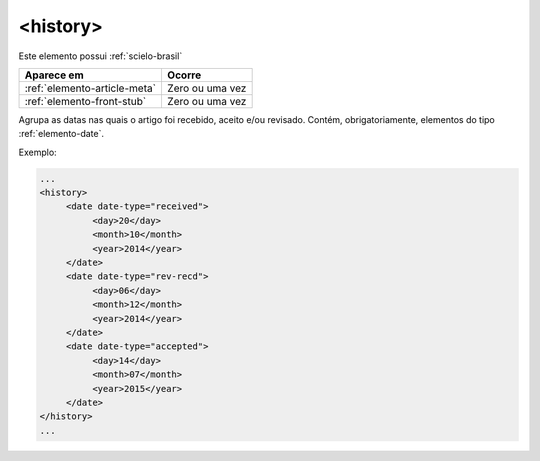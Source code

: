 ﻿.. _elemento-history:

<history>
=========

Este elemento possui :ref:`scielo-brasil`


+------------------------------+-----------------+
| Aparece em                   | Ocorre          |
+==============================+=================+
| :ref:`elemento-article-meta` | Zero ou uma vez |
+------------------------------+-----------------+
| :ref:`elemento-front-stub`   | Zero ou uma vez |
+------------------------------+-----------------+



Agrupa as datas nas quais o artigo foi recebido, aceito e/ou revisado. Contém, obrigatoriamente, elementos do tipo :ref:`elemento-date`.

Exemplo:

.. code-block:: xml

   ...
   <history>
        <date date-type="received">
             <day>20</day>
             <month>10</month>
             <year>2014</year>
        </date>
        <date date-type="rev-recd">
             <day>06</day>
             <month>12</month>
             <year>2014</year>
        </date>
        <date date-type="accepted">
             <day>14</day>
             <month>07</month>
             <year>2015</year>
        </date>
   </history>
   ...


